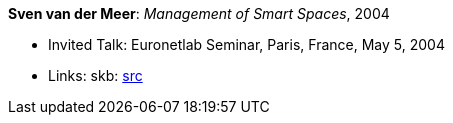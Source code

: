 *Sven van der Meer*: _Management of Smart Spaces_, 2004

* Invited Talk: Euronetlab Seminar, Paris, France, May 5, 2004
* Links:
    skb: link:https://github.com/vdmeer/skb/tree/master/library/talks/invited-talk/2000/vandermeer-2004-euronetlab.adoc[src]
